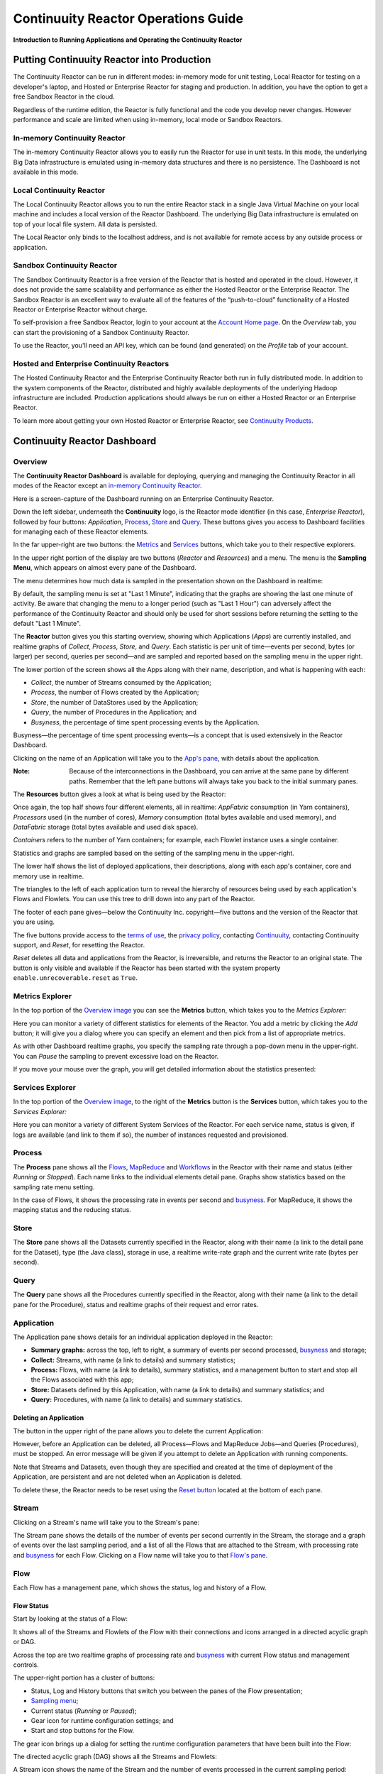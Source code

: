 .. :Author: Continuuity, Inc.
   :Description: Operating a Continuuity Reactor and its Dashboard

====================================
Continuuity Reactor Operations Guide
====================================

**Introduction to Running Applications and Operating the Continuuity Reactor**

.. reST Editor: .. section-numbering::
.. reST Editor: .. contents::

Putting Continuuity Reactor into Production
===========================================

The Continuuity Reactor can be run in different modes: in-memory mode for unit testing, Local Reactor for testing on a developer's laptop, and Hosted or Enterprise Reactor for staging and production. In addition, you have the option to get a free Sandbox Reactor in the cloud.

Regardless of the runtime edition, the Reactor is fully functional and the code you develop never changes. However performance and scale are limited when using in-memory, local mode or Sandbox Reactors.

In-memory Continuuity Reactor
-----------------------------
The in-memory Continuuity Reactor allows you to easily run the Reactor for use in unit tests. In this mode, the underlying Big Data infrastructure is emulated using in-memory data structures and there is no persistence. The Dashboard is not available in this mode.

Local Continuuity Reactor
-------------------------

The Local Continuuity Reactor allows you to run the entire Reactor stack in a single Java Virtual Machine on your local machine and includes a local version of the Reactor Dashboard. The underlying Big Data infrastructure is emulated on top of your local file system. All data is persisted.

The Local Reactor only binds to the localhost address, and is not available for remote access by any outside process or application.

.. See the *Continuuity Reactor Getting Started Guide* included in
.. the *Continuuity Reactor SDK* for information on how to start and manage your Local Reactor.

Sandbox Continuuity Reactor
---------------------------
The Sandbox Continuuity Reactor is a free version of the Reactor that is hosted and operated in the cloud. However, it does not provide the same scalability and performance as either the Hosted Reactor or the Enterprise Reactor. The Sandbox Reactor is an excellent way to evaluate all of the features of the “push-to-cloud” functionality of a Hosted Reactor or Enterprise Reactor without charge.

To self-provision a free Sandbox Reactor, login to your account at the
`Account Home page <https://accounts.continuuity.com>`__. On the *Overview* tab, you can start the provisioning of a Sandbox Continuuity Reactor.

To use the Reactor, you'll need an API key, which can be found (and generated) on the *Profile* tab of your account.

Hosted and Enterprise Continuuity Reactors
------------------------------------------

The Hosted Continuuity Reactor and the Enterprise Continuuity Reactor both run in fully distributed mode. In addition to the system components of the Reactor, distributed and highly available deployments of the underlying Hadoop infrastructure are included. Production applications should always be run on either a Hosted Reactor or an Enterprise Reactor.

To learn more about getting your own Hosted Reactor or Enterprise Reactor, see
`Continuuity Products <http://continuuity.com/products>`__.


.. _dashboard:

Continuuity Reactor Dashboard
=============================

Overview
--------

The **Continuuity Reactor Dashboard** is available for deploying, querying and managing the Continuuity
Reactor in all modes of the Reactor except an 
`in-memory Continuuity Reactor <#in-memory-continuuity-reactor>`__.

.. image:: _images/dashboard/dashboard_01_overview.png
   :width: 600px

Here is a screen-capture of the Dashboard running on an Enterprise Continuuity Reactor.

Down the left sidebar, underneath the **Continuuity** logo, is the Reactor mode identifier (in this case, *Enterprise Reactor*), followed by four buttons:
*Application*, `Process`_, `Store`_ and `Query`_. These buttons gives you access to Dashboard facilities for managing each of these Reactor elements.

In the far upper-right are two buttons: the `Metrics <#metrics-explorer>`__ and
`Services <#services-explorer>`__ buttons, which take you to their respective explorers.

.. _sampling-menu:

In the upper right portion of the display are two buttons (*Reactor* and *Resources*) and a menu.
The menu is the **Sampling Menu**, which appears on almost every pane of the
Dashboard. 

The menu determines how much data is sampled in the presentation shown on the Dashboard in
realtime:

.. image:: _images/dashboard/dashboard_10_app_crawler_detail_menu.png
   :width: 200px

By default, the sampling menu is set at "Last 1 Minute", indicating that the graphs are showing
the last one minute of activity. Be aware that changing the menu to a longer period (such as "Last 
1 Hour") can adversely affect the performance of the Continuuity Reactor and should only be used for short sessions before returning the setting to the default "Last 1 Minute".

The **Reactor** button gives you this starting overview, showing which Applications (*Apps*) are currently
installed, and realtime graphs of *Collect*, *Process*, *Store*, and *Query*.
Each statistic is per unit of time—events per second, bytes (or larger) per second, queries per second—and
are sampled and reported based on the sampling menu in the upper right.

The lower portion of the screen shows all the Apps along with their name, description, and what is happening with each:

- *Collect*, the number of Streams consumed by the Application;

- *Process*, the number of Flows created by the Application;

- *Store*, the number of DataStores used by the Application;

- *Query*, the number of Procedures in the Application; and

- *Busyness*, the percentage of time spent processing events by the Application.

.. _busyness:

Busyness—the percentage of time spent processing events—is a concept that is used extensively in the Reactor Dashboard.

Clicking on the name of an Application will take you to the `App's pane <#application>`__, with details about the application.

:Note: Because of the interconnections in the Dashboard, you can arrive at the same pane by different paths.
       Remember that the left pane buttons will always take you back to the initial summary panes.

The **Resources** button gives a look at what is being used by the Reactor:

.. image:: _images/dashboard/dashboard_02_overview_resources.png
   :width: 600px

Once again, the top half shows four different elements, all in realtime:
*AppFabric* consumption (in Yarn containers),
*Processors* used (in the number of cores),
*Memory* consumption (total bytes available and used memory), and
*DataFabric* storage (total bytes available and used disk space).

*Containers* refers to the number of Yarn containers; for example, each Flowlet instance uses a single container.

Statistics and graphs are sampled based on the setting of the sampling menu in the upper-right.

The lower half shows the list of deployed applications, their descriptions, along with each app's container, core and memory use in realtime.

The triangles to the left of each application turn to reveal the hierarchy of resources being used by each application's Flows and Flowlets. You can use this tree to drill down into any part of the Reactor.

The footer of each pane gives—below the Continuuity Inc. copyright—five buttons
and the version of the Reactor that you are using.

.. _reset:

The five buttons provide access to the `terms of use <http://www.continuuity.com/terms>`__,
the `privacy policy <http://www.continuuity.com/privacy>`__,
contacting `Continuuity <http://www.continuuity.com/contact-us>`__,
contacting Continuuity support, and *Reset*, for resetting the Reactor.

*Reset* deletes all data and applications from the
Reactor, is irreversible, and returns the Reactor to an original state. The button is only visible and
available if the Reactor has been started with the system property ``enable.unrecoverable.reset`` as ``True``. 

Metrics Explorer
----------------

In the top portion of the `Overview image <#dashboard>`__ you can see the **Metrics** button, which takes you to the *Metrics Explorer:*

.. image:: _images/dashboard/dashboard_18_metrics_explorer1.png
   :width: 600px

Here you can monitor a variety of different statistics for elements of the Reactor.
You add a metric by clicking the *Add* button; it will give you a dialog
where you can specify an element and then pick from a list of appropriate metrics.

.. image:: _images/dashboard/dashboard_20_metrics_explorer3.png
   :width: 200px

As with other Dashboard realtime graphs, you specify the sampling rate through a pop-down menu in the
upper-right. You can *Pause* the sampling to prevent excessive load on the Reactor.

If you move your mouse over the graph, you will get detailed information about the statistics presented:

.. image:: _images/dashboard/dashboard_19_metrics_explorer2.png
   :width: 600px

Services Explorer
-----------------
In the top portion of the `Overview image <#dashboard>`__, to the right of the **Metrics** button is the
**Services** button, which takes you to the *Services Explorer:*


.. image:: _images/dashboard/dashboard_31_services_explorer.png
   :width: 600px

Here you can monitor a variety of different System Services of the Reactor. For each service name, status
is given, if logs are available (and link to them if so), the number of instances requested and
provisioned.

.. _Process:

Process
-------

.. image:: _images/dashboard/dashboard_04_process.png
   :width: 600px

The **Process** pane shows all the
`Flows <#flow>`__,
`MapReduce <#mapreduce>`__ and
`Workflows <#workflow>`__ in the Reactor
with their name and status (either *Running* or *Stopped*).
Each name links to the individual elements detail pane.
Graphs show statistics based on the sampling rate menu setting.

In the case of Flows, it shows the processing rate in events per second and `busyness`_. For MapReduce, it shows the mapping status and the reducing status.


.. _Store:

Store
-----

.. image:: _images/dashboard/dashboard_05_store.png
   :width: 600px

The **Store** pane shows all the Datasets currently specified in the Reactor, along with their name
(a link to the detail pane for the Dataset), type (the Java class), storage in use,
a realtime write-rate graph and the current write rate (bytes per second).

.. _Query:

Query
-----
.. image:: _images/dashboard/dashboard_06_query.png
   :width: 600px

The **Query** pane shows all the Procedures currently specified in the Reactor, along with their name
(a link to the detail pane for the Procedure), status and realtime graphs
of their request and error rates.


.. _application:

Application
-----------

.. image:: _images/dashboard/dashboard_14_app_crawler.png
   :width: 600px

The Application pane shows details for an individual application deployed in the Reactor:

- **Summary graphs:** across the top, left to right, a summary of events per second processed,
  `busyness`_ and storage;

- **Collect:** Streams, with name (a link to details) and summary statistics;

- **Process:** Flows, with name (a link to details), summary statistics,
  and a management button to start and stop all the Flows associated with this app;

- **Store:** Datasets defined by this Application, with name (a link to details)
  and summary statistics; and

- **Query:** Procedures, with name (a link to details) and summary statistics.


Deleting an Application
.......................

The button in the upper right of the pane allows you to delete the current Application:

.. image:: _images/dashboard/dashboard_22_app_crawler_detail_delete.png
   :width: 200px

However, before an Application can be deleted, all Process—Flows and MapReduce Jobs—and Queries (Procedures), must be stopped.
An error message will be given if you attempt to delete an Application with running components.

Note that Streams and Datasets, even though they are specified and created at the time of deployment of the Application,
are persistent and are not deleted when an Application is deleted.

To delete these, the Reactor needs to be reset using the `Reset button <#reset>`__ located at the bottom of each pane.


.. _Stream:

Stream
------

Clicking on a Stream's name will take you to the Stream's pane:

.. image:: _images/dashboard/dashboard_21_stream.png
   :width: 600px

The Stream pane shows the details of the number of events per second currently in the Stream,
the storage and a graph of events over the last sampling period, and a list of all the Flows
that are attached to the Stream, with processing rate and `busyness`_ for each Flow.
Clicking on a Flow name will take you to that `Flow's pane <#flow>`__.

.. _flow:

Flow
----

Each Flow has a management pane, which shows the status, log and history of a Flow.


Flow Status
...........
Start by looking at the status of a Flow:

.. image:: _images/dashboard/dashboard_07_app_crawler_flow_rss.png
   :width: 600px

It shows all of the Streams and Flowlets of the Flow with their connections and icons arranged in a
directed acyclic graph or DAG.

Across the top are two realtime graphs of processing rate and `busyness`_ with
current Flow status and management controls.

.. image:: _images/dashboard/dashboard_11_app_crawler_detail.png
   :width: 200px

The upper-right portion has a cluster of buttons:

- Status, Log and History buttons that switch you between the panes of the Flow presentation;

- `Sampling menu <#sampling-menu>`__;

- Current status (*Running* or *Paused*);

- Gear icon for runtime configuration settings; and

- Start and stop buttons for the Flow.

The gear icon brings up a dialog for setting the runtime configuration parameters
that have been built into the Flow:

.. image:: _images/dashboard/dashboard_23_app_crawler_detail_config.png
   :width: 400px

The directed acyclic graph (DAG) shows all the Streams and Flowlets:

.. image:: _images/dashboard/dashboard_24_app_crawler_detail_dag.png
   :width: 600px

A Stream icon shows the name of the Stream and the number of events processed in the current sampling period:

.. image:: _images/dashboard/dashboard_12_stream_icon.png
   :width: 200px

A Flowlet icon shows the name of the Flowlet, the number of events processed
in the current sampling period,
and—in a small circle in the upper right of the icon—the number of instances of that Flowlet:

.. image:: _images/dashboard/dashboard_13_flowlet_icon.png
   :width: 200px


DAG Icon Dialogs
................

Clicking on an icon in the DAG brings up the icon's dialog. This dialog contains numerous buttons and panes,
and allows you to traverse the DAG completely by selecting appropriate inputs and outputs.

.. image:: _images/dashboard/dashboard_27_dag1.png
   :width: 400px

Here we have clicked on a Flowlet named *counter*, and are seeing the first
(*Inputs*) of three panes in this dialog. On the left is a list of inputs to the Flowlet,
in this case a single input Stream named *parser*, and realtime statistics for the flowlet.

Clicking the name *parser* would take you—without leaving the dialog—backwards on the path
of the DAG, and allow you to traverse towards the start of the path.

If you go all the way to the beginning of the path, you will reach a Stream, and the dialog will change:

.. image:: _images/dashboard/dashboard_30_dag4.png
   :width: 400px

Here, you can inject an Event into the Stream simply by typing and pressing the *Inject* button.
(Notice that once you have reached a Stream, there is no way to leave on the DAG. There
is no list of consumers of the Stream.)

Returning to the `original dialog <#dag-icon-dialogs>`__, clicking the "Processed" button in the center takes you to the second pane of the dialog.

.. image:: _images/dashboard/dashboard_28_dag2.png
   :width: 400px

Here are realtime statistics for the processing rate, `busyness`_, data operations and errors.

Clicking the "Outputs" button on the right takes you to the third pane of the dialog.

.. image:: _images/dashboard/dashboard_29_dag3.png
   :width: 400px

On the right are all the output connections of the Flowlet, if any, and clicking any of
the names would take you to that Flowlet’s input pane, allowing you to traverse the graph
in the direction of data flow. The realtime statistics for the outbound events are shown.

In the upper right portion of this dialog you can set the requested number of instances.
The current number of instances is shown for reference.


.. _log-explorer:

Flow Log Explorer
.................

The Flow Log Explorer pane shows a sample from the logs, with filters for a standard set of filters: *Info*, *Warning*, *Error*, *Debug*, and *Other:*

.. image:: _images/dashboard/dashboard_08_app_crawler_flow_rss_log.png
   :width: 600px

Flow History
................

The Flow History pane shows started and ended events for the Flow and the results:

.. image:: _images/dashboard/dashboard_09b_app_crawler_flow_rss_history.png
   :width: 600px


MapReduce
---------
For a MapReduce, the Mapping and Reducing activity is shown, along with status and management controls for starting, stopping and configuration. Buttons for logs and history, similar to those for 
`Flows <#flow-history>`__ and `Workflows <#workflow>`__, are also available:


.. image:: _images/dashboard/dashboard_26_mapreduce.png
   :width: 600px

Workflow
--------
For a Workflow, the time until the next scheduled run is shown, along with status and management controls for starting, stopping and configuration.

.. image:: _images/dashboard/dashboard_25_workflow.png
   :width: 600px


Workflow History
................
The Workflow History pane shows started and ended events for the Workflow and the results:

.. image:: _images/dashboard/dashboard_09_app_crawler_flow_rss_history.png
   :width: 600px

Dataset
-------
For a Dataset, write rate (in both bytes and operations per second), read rate and total storage is shown
along with a list of Flows attached to the Dataset, their processing rate, and `busyness`_.


.. image:: _images/dashboard/dashboard_15_dataset.png
   :width: 600px


Procedure
---------
For a Procedure, request statistics are shown, along with status and management controls for starting, stopping and configuration. The dialog box shown allows for the sending of requests to Procedures, where
JSON string parameters are passed to the Procedure when calling its methods.

For details of making requests and using Procedures, including configuring the parameters and calling
methods, see the `Continuuity Reactor HTTP REST API Guide <rest.html>`__.

In a fashion similar to the `Flow Log Explorer`_, you can examine the logs associated with each Procedure.


.. image:: _images/dashboard/dashboard_17_procedure_ranker.png
   :width: 600px

Continuuity Reactor Shell
=========================

Introduction
------------

The Shell Client provides methods to interact with Reactor using a shell, similar to HBase shell or ``bash``.

The shell executable is located at ``bin/reactor`` within the SDK.

Usage
-----

The Shell Client may be used in two ways: interactive mode and non-interactive mode.

Interactive Mode
----------------

To run the Shell Client in interactive mode, run the ``reactor`` executable with no arguments from the terminal.
The executable should bring you into a shell, with this prompt::

  reactor (localhost:10000)>

This indicates that the Shell Client is currently set to interact with the Reactor instance at ``localhost``.
To interact with a different Reactor instance, set the environment variable ``REACTOR_HOST``
and start the Shell Client again.

For example, with ``REACTOR_HOST`` set to ``example.com``, the Shell Client would be interacting with
a Reactor instance at ``example.com``, port ``10000``::

  reactor (example.com:10000)>

To list all of the available commands, enter ``help``::

  reactor (localhost:10000)> help

Non-Interactive Mode
--------------------

To run the Shell Client in non-interactive mode, run the ``reactor`` executable, passing the command you want executed
as the argument. For example, to list all applications currently deployed to Reactor, execute::

  reactor list apps

Available Commands
------------------

Here are all of the available commands:

- ``help``: Prints this helper text
- ``version``: Prints the version
- ``exit``: Exits the shell
- ``call procedure <app-id>.<procedure-id> <method-id> <parameters-map>``: Calls a Procedure,
  passing in the parameters as a JSON String map
- ``create stream <new-stream-id>``: Creates a Stream
- ``create dataset instance <type-name> <new-dataset-name>``: Creates a Dataset
- ``delete app <app-id>``: Deletes an application
- ``delete dataset instance <dataset-name>``: Deletes a Dataset
- ``delete dataset module <module-name>``: Deletes a Dataset module
- ``deploy app <app-jar-file>``: Deploys an application
- ``deploy dataset module <module-jar-file> <module-name> <module-jar-classname>``: Deploys a Dataset module
- ``describe app <app-id>``: Shows detailed information about an application
- ``describe dataset module <module-name>``: Shows information about a Dataset module
- ``describe dataset type <type-name>``: Shows information about a Dataset type
- ``execute <query>``: Executes a Dataset query
- ``get history flow <app-id>.<program-id>``: Gets the run history of a Flow
- ``get history workflow <app-id>.<program-id>``: Gets the run history of a Workflow
- ``get history procedure <app-id>.<program-id>``: Gets the run history of a Procedure
- ``get history runnable <app-id>.<program-id>``: Gets the run history of a Runnable
- ``get history mapreduce <app-id>.<program-id>``: Gets the run history of a MapReduce job
- ``get instances flowlet <app-id>.<program-id>``: Gets the instances of a Flowlet
- ``get instances procedure <app-id>.<program-id>``: Gets the instances of a Procedure
- ``get instances runnable <app-id>.<program-id>``: Gets the instances of a Runnable
- ``get live flow <app-id>.<program-id>``: Gets the live info of a Flow
- ``get live procedure <app-id>.<program-id>``: Gets the live info of a Procedure
- ``get logs flow <app-id>.<program-id> [<start-time> <end-time>]``: Gets the logs of a Flow
- ``get logs procedure <app-id>.<program-id> [<start-time> <end-time>]``: Gets the logs of a Procedure
- ``get logs runnable <app-id>.<program-id> [<start-time> <end-time>]``: Gets the logs of a Runnable
- ``get logs mapreduce <app-id>.<program-id> [<start-time> <end-time>]``: Gets the logs of a MapReduce job
- ``get status flow <app-id>.<program-id>``: Gets the status of a Flow
- ``get status workflow <app-id>.<program-id>``: Gets the status of a Workflow
- ``get status procedure <app-id>.<program-id>``: Gets the status of a Procedure
- ``get status service <app-id>.<program-id>``: Gets the status of a Service
- ``get status mapreduce <app-id>.<program-id>``: Gets the status of a MapReduce job
- ``list apps``: Lists all applications
- ``list programs``: Lists all programs
- ``list flows``: Lists Flows
- ``list mapreduce``: Lists MapReduce jobs
- ``list procedures``: Lists Procedures
- ``list workflows``: Lists Workflows
- ``list dataset instances``: Lists all Datasets
- ``list dataset modules``: Lists Dataset modules
- ``list dataset types``: Lists Dataset types
- ``list streams``: Lists Streams
- ``send stream <stream-id> <stream-event>``: Sends an event to a Stream
- ``set instances flowlet <program-id> <num-instances>``: Sets the instances of a Flowlet
- ``set instances procedure <program-id> <num-instances>``: Sets the instances of a Procedure
- ``set instances runnable <program-id> <num-instances>``: Sets the instances of a Runnable
- ``set stream ttl <stream-id> <ttl-in-seconds>``: Sets the Time-to-Live (TTL) of a Stream
- ``start flow <program-id>``: Starts a Flow
- ``start workflow <program-id>``: Starts a Workflow
- ``start procedure <program-id>``: Starts a Procedure
- ``start service <program-id>``: Starts a Service
- ``start mapreduce <program-id>``: Starts a MapReduce job
- ``stop flow <program-id>``: Stops a Flow
- ``stop workflow <program-id>``: Stops a Workflow
- ``stop procedure <program-id>``: Stops a Procedure
- ``stop service <program-id>``: Stops a Service
- ``stop mapreduce <program-id>``: Stops a MapReduce job
- ``truncate dataset instance``: Truncates a Dataset
- ``truncate stream``: Truncates a Stream


Logging
=======

The Reactor supports logging through standard
`SLF4J (Simple Logging Facade for Java) <http://www.slf4j.org/manual.html>`__ APIs.
For instance, in a Flowlet you can write::

	private static Logger LOG = LoggerFactory.getLogger(WordCounter.class);
	...
	@ProcessInput
	public void process(String line) {
	  LOG.info(this.getContext().getTransactionAwareName() + ": Received line " + line);
	  ... // processing
	  LOG.info(this.getContext().getTransactionAwareName() + ": Emitting count " + wordCount);
	  output.emit(wordCount);
	}



The log messages emitted by your Application code can be viewed in two different ways.

- Using the `Continuuity Reactor HTTP REST interface <rest.html>`__.
  The `REST interface <rest.html#logging-http-api>`__ details all the available contexts that
  can be called to retrieve different messages.
- All log messages of an Application can be viewed in the Continuuity Reactor Dashboard
  by clicking the *Logs* button in the Flow or Procedure screens.
  This launches the `Log Explorer <#log-explorer>`__.

See the `Flow Log Explorer <#log-explorer>`__ in the
`Continuuity Reactor Dashboard <#dashboard>`__
for details of using it to examine logs in the Reactor.
In a similar fashion, `Procedure Logs <#procedure>`__ can be examined from within the Dashboard.

Metrics
=======

As applications process data, the Continuuity Reactor collects metrics about the application’s behavior and performance. Some of these metrics are the same for every application—how many events are processed, how many data operations are performed—and are thus called system or Reactor metrics.

Other metrics are user-defined or "custom" and differ from application to application.
To add user-defined metrics to your application, read this section in conjunction with the
details on available system metrics in the
`Continuuity Reactor HTTP REST API Guide <rest.html#metrics-http-api>`__.

You embed user-defined metrics in the methods defining the elements of your application.
They will then emit their metrics and you can retrieve them
(along with system metrics) via the `Metrics Explorer`_ in the Dashboard or
via the Continuuity Reactor’s `REST interfaces <rest.html>`__.
The names given to the metrics (such as ``names.longnames`` and ``names.bytes`` as in the example below)
should be composed only of alphanumeric characters.

To add metrics to a Flowlet *NameSaver*::

	public static class NameSaver extends AbstractFlowlet {
	  static final byte[] NAME = { 'n', 'a', 'm', 'e' };

	  @UseDataSet("whom")
	  KeyValueTable whom;
	  Metrics flowletMetrics; // Declare the custom metrics

	  @ProcessInput
	  public void processInput(StreamEvent event) {
	    byte[] name = Bytes.toBytes(event.getBody());
	    if (name != null && name.length > 0) {
	      whom.write(NAME, name);
	    }
	    if (name.length > 10) {
	      flowletMetrics.count("names.longnames", 1);
	    }
	    flowletMetrics.count("names.bytes", name.length);
	  }
	}

An example of user-defined metrics is in the `PageViewAnalytics example <examples/PageViewAnalytics/index.html>`_.

For details on available system metrics, see the `Metrics section <rest.html#metrics-http-api>`__
in the `Continuuity Reactor HTTP REST API Guide <rest.html>`__.

Using Metrics Explorer
----------------------
See the `Metrics Explorer`_ in the `Continuuity Reactor Dashboard <#dashboard>`__
for details of using it to examine and set metrics in the Reactor.

Runtime Arguments
=================

Flows, Procedures, MapReduce and Workflows can receive runtime arguments:

- For Flows and Procedures, runtime arguments are available to the ``initialize`` method in the context.

- For MapReduce, runtime arguments are available to the ``beforeSubmit`` and ``onFinish`` methods in the context.
  The ``beforeSubmit`` method can pass them to the Mappers and Reducers through the job configuration.

- When a Workflow receives runtime arguments, it passes them to each MapReduce in the Workflow.

The ``initialize()`` method in this example accepts a runtime argument for the
``HelloWorld`` Procedure. For example, we can change the greeting from
the default “Hello” to a customized “Good Morning” by passing a runtime argument::

	public static class Greeting extends AbstractProcedure {

	  @UseDataSet("whom")
	  KeyValueTable whom;
	  private String greeting;

	  public void initialize(ProcedureContext context) {
	    Map<String, String> args = context.getRuntimeArguments();
	    greeting = args.get("greeting");
	    if (greeting == null) {
	      greeting = "Hello";
	    }
	  }

	  @Handle("greet")
	  public void greet(ProcedureRequest request,
	                    ProcedureResponder responder) throws Exception {
	    byte[] name = whom.read(NameSaver.NAME);
	    String toGreet = name != null ? new String(name) : "World";
	    responder.sendJson(greeting + " " + toGreet + "!");
	  }
	}

Scaling Instances
=================

Scaling Flowlets
----------------
You can query and set the number of instances executing a given Flowlet
by using the ``instances`` parameter with HTTP GET and PUT methods::

	GET /v2/apps/<app-id>/flows/<flow-id>/flowlets/<flowlet-id>/instances
	PUT /v2/apps/<app-id>/flows/<flow-id>/flowlets/<flowlet-id>/instances

with the arguments as a JSON string in the body::

	{ "instances" : <quantity> }

Where:
	:<app-id>: Name of the application
	:<flow-id>: Name of the Flow
	:<flowlet-id>: Name of the Flowlet
	:<quantity>: Number of instances to be used

Example: Find out the number of instances of the Flowlet *saver* in
the Flow *WhoFlow* of the application *HelloWorld*::

	GET /v2/apps/HelloWorld/flows/WhoFlow/flowlets/saver/instances

Example: Change the number of instances of the Flowlet *saver*
in the Flow *WhoFlow* of the application *HelloWorld*::

	PUT /v2/apps/HelloWorld/flows/WhoFlow/flowlets/saver/instances

with the arguments as a JSON string in the body::

	{ "instances" : 2 }


Scaling Procedures
------------------
In a similar way to `Scaling Flowlets`_, you can query or change the number of instances of a Procedure
by using the ``instances`` parameter with HTTP GET and PUT methods::

	GET /v2/apps/<app-id>/procedures/<procedure-id>/instances
	PUT /v2/apps/<app-id>/procedures/<procedure-id>/instances

with the arguments as a JSON string in the body::

	{ "instances" : <quantity> }

Where:
	:<app-id>: Name of the application
	:<procedure-id>: Name of the Procedure
	:<quantity>: Number of instances to be used

Example: Find out the number of instances of the Procedure *saver*
in the Flow *WhoFlow* of the application *HelloWorld*::

	GET /v2/apps/HelloWorld/flows/WhoFlow/procedure/saver/instances

Example: Change the number of instances of the Procedure *saver*
in the Flow *WhoFlow* of the application *HelloWorld*::

	PUT /v2/apps/HelloWorld/flows/WhoFlow/procedure/saver/instances

with the arguments as a JSON string in the body::

	{ "instances" : 2 }

Where to Go Next
================
Now that you've seen how to operate a Continuuity Reactor, take a look at:

- `Continuuity Reactor HTTP REST API <rest.hml>`__,
  a guide to programming Continuuity Reactor's HTTP interface.
